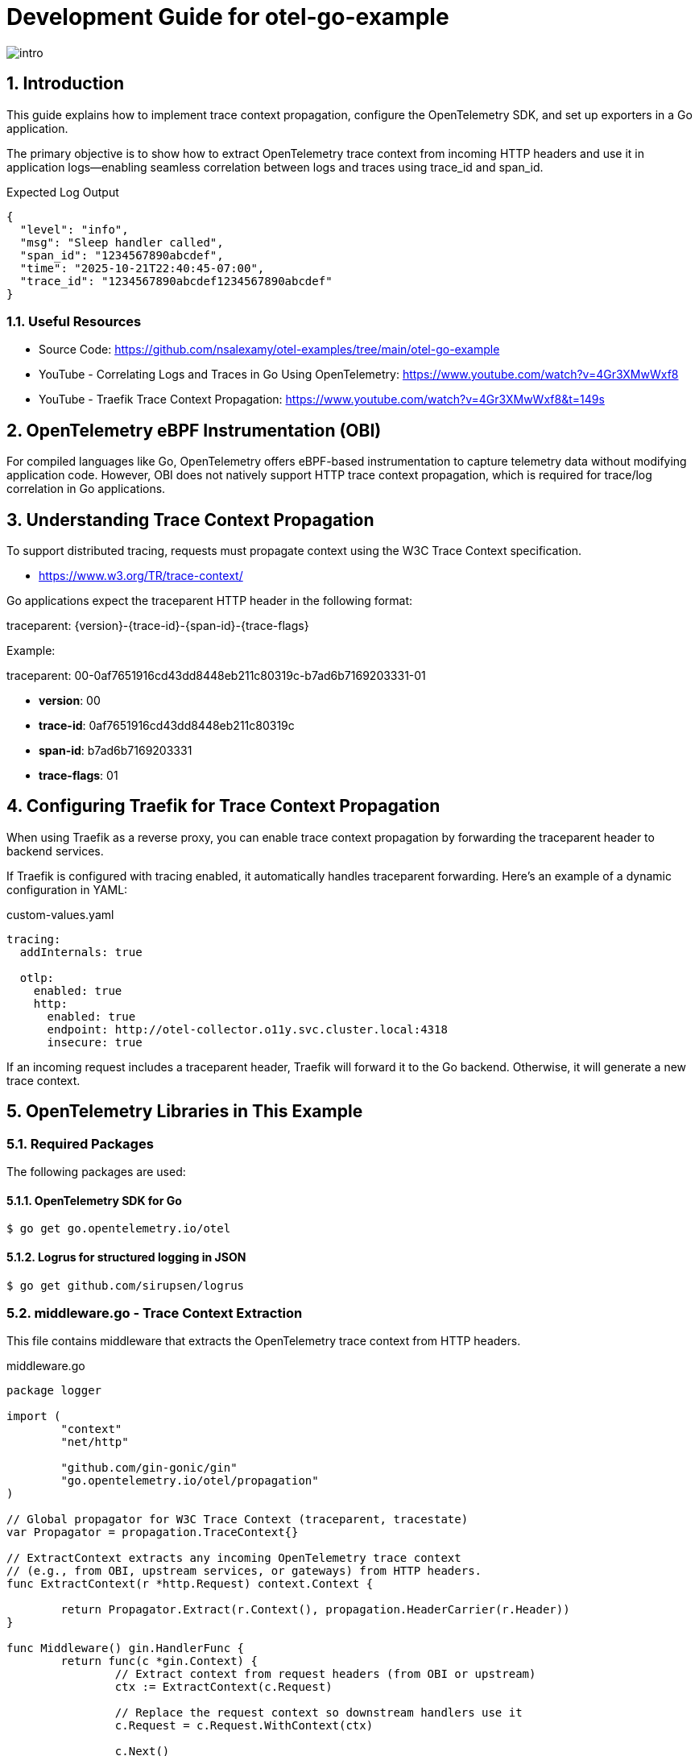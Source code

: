 = Development Guide for otel-go-example

:toc:
:toclevels: 3
:sectnums:
:sectnumlevels: 3
:source-highlighter: rouge
:rouge-style: github
:rouge-linenums-mode: inline

:imagesdir: images

[.img-wide]
image::intro.png[]

== Introduction

This guide explains how to implement trace context propagation, configure the OpenTelemetry SDK, and set up exporters in a Go application.

The primary objective is to show how to extract OpenTelemetry trace context from incoming HTTP headers and use it in application logs—enabling seamless correlation between logs and traces using trace_id and span_id.

.Expected Log Output
[source,json,indent=0,pretty-print]
----
{
  "level": "info",
  "msg": "Sleep handler called",
  "span_id": "1234567890abcdef",
  "time": "2025-10-21T22:40:45-07:00",
  "trace_id": "1234567890abcdef1234567890abcdef"
}
----

=== Useful Resources

	•	Source Code: https://github.com/nsalexamy/otel-examples/tree/main/otel-go-example
	•	YouTube - Correlating Logs and Traces in Go Using OpenTelemetry: https://www.youtube.com/watch?v=4Gr3XMwWxf8
	•	YouTube - Traefik Trace Context Propagation: https://www.youtube.com/watch?v=4Gr3XMwWxf8&t=149s

== OpenTelemetry eBPF Instrumentation (OBI)

For compiled languages like Go, OpenTelemetry offers eBPF-based instrumentation to capture telemetry data without modifying application code. However, OBI does not natively support HTTP trace context propagation, which is required for trace/log correlation in Go applications.

== Understanding Trace Context Propagation

To support distributed tracing, requests must propagate context using the W3C Trace Context specification.

- https://www.w3.org/TR/trace-context/

Go applications expect the traceparent HTTP header in the following format:

traceparent: {version}-{trace-id}-{span-id}-{trace-flags}

Example:

traceparent: 00-0af7651916cd43dd8448eb211c80319c-b7ad6b7169203331-01

- *version*: 00
- *trace-id*: 0af7651916cd43dd8448eb211c80319c
- *span-id*: b7ad6b7169203331
- *trace-flags*: 01

== Configuring Traefik for Trace Context Propagation

When using Traefik as a reverse proxy, you can enable trace context propagation by forwarding the traceparent header to backend services.

If Traefik is configured with tracing enabled, it automatically handles traceparent forwarding. Here’s an example of a dynamic configuration in YAML:

.custom-values.yaml
[source,yaml]
----
tracing:
  addInternals: true

  otlp:
    enabled: true
    http:
      enabled: true
      endpoint: http://otel-collector.o11y.svc.cluster.local:4318
      insecure: true
----

If an incoming request includes a traceparent header, Traefik will forward it to the Go backend. Otherwise, it will generate a new trace context.


== OpenTelemetry Libraries in This Example

=== Required Packages

The following packages are used:

==== OpenTelemetry SDK for Go

[source,shell]
----
$ go get go.opentelemetry.io/otel
----

==== Logrus for structured logging in JSON

[source,shell]
----
$ go get github.com/sirupsen/logrus
----

=== middleware.go - Trace Context Extraction

This file contains middleware that extracts the OpenTelemetry trace context from HTTP headers.

.middleware.go
[source,go]
----
package logger

import (
	"context"
	"net/http"

	"github.com/gin-gonic/gin"
	"go.opentelemetry.io/otel/propagation"
)

// Global propagator for W3C Trace Context (traceparent, tracestate)
var Propagator = propagation.TraceContext{}

// ExtractContext extracts any incoming OpenTelemetry trace context
// (e.g., from OBI, upstream services, or gateways) from HTTP headers.
func ExtractContext(r *http.Request) context.Context {

	return Propagator.Extract(r.Context(), propagation.HeaderCarrier(r.Header))
}

func Middleware() gin.HandlerFunc {
	return func(c *gin.Context) {
		// Extract context from request headers (from OBI or upstream)
		ctx := ExtractContext(c.Request)

		// Replace the request context so downstream handlers use it
		c.Request = c.Request.WithContext(ctx)

		c.Next()
	}
}
----



=== main.go - Registering Middleware

In main.go, the middleware is added to extract trace context from incoming requests.

.main.go
[source,go]
----

func main() {

	logger.Init()

	// SERVER_ADDR is the address the server listens on. from environment variable or default to ":8080"
	var serverAddr = os.Getenv("SERVER_ADDR")

	if serverAddr == "" {
		serverAddr = ":8080"
	}

	logger.Info(context.Background(), "Starting server", map[string]interface{}{
		"server_addr": serverAddr,
	})

	r := gin.Default()

    // Use the logger middleware to extract trace context from incoming requests
	r.Use(logger.Middleware())

	r.GET("/health", func(c *gin.Context) {
		c.JSON(200, gin.H{
			"status": "ok",
		})
	})

	r.GET("/ready", func(c *gin.Context) {
		c.JSON(200, gin.H{
			"status": "ready",
		})
	})

	exampleGroup := r.Group("/")
	example.RegisterHandlers(exampleGroup)

	r.Run(serverAddr)
}

----

=== logger.go - Logging with Trace Context

This file initializes a JSON-formatted logger and includes functions to log messages with trace IDs.

.logger.go
[source,go]
----
package logger

import (
	"context"

	"github.com/sirupsen/logrus"
	"go.opentelemetry.io/otel/trace"
)

var _logger = logrus.New()

func Init() {
	_logger.SetFormatter(&logrus.JSONFormatter{})
	_logger.SetLevel(logrus.InfoLevel)
}


// Info logs a message with trace_id and span_id from context
func Info(ctx context.Context, msg string, fields ...logrus.Fields) {
	entry := _logger.WithFields(extractTraceFields(ctx))
	if len(fields) > 0 {
		for k, v := range fields[0] {
			entry = entry.WithField(k, v)
		}
	}
	entry.Info(msg)
}

// Error logs an error message with trace context
func Error(ctx context.Context, msg string, err error) {
	_logger.WithFields(extractTraceFields(ctx)).WithError(err).Error(msg)
}

// extractTraceFields pulls trace_id/span_id from context
func extractTraceFields(ctx context.Context) logrus.Fields {
	sc := trace.SpanContextFromContext(ctx)

	if !sc.IsValid() {
		return logrus.Fields{}
	}
	return logrus.Fields{
		"trace_id": sc.TraceID().String(),
		"span_id":  sc.SpanID().String(),
	}
}
----

The extractTraceFields function retrieves the trace_id and span_id from the context and includes them in the log entries.


=== Handers - Logging with Trace Context

The /sleep endpoint uses the logger to log messages with trace context.

.handler.go
[source,go]
----
func RegisterHandlers(router *gin.RouterGroup) {
    // other handlers...

	router.GET("/sleep", Sleep)
}
----


.sleep.go
[source,go]
----
package example

import (
	"time"

	"github.com/gin-gonic/gin"
	"github.com/nsalexamy/otel-examples/otel-go-example/internal/logger"
)

func Sleep(c *gin.Context) {
	// get duration from query parameter, default to 1s
	durationStr := c.DefaultQuery("duration", "1s")
	logger.Info(c.Request.Context(), "Sleep handler called", map[string]interface{}{
		"duration": durationStr,
	})

	duration, err := time.ParseDuration(durationStr)
	if err != nil {
		logger.Error(c.Request.Context(), "Failed to parse duration", err)
		c.JSON(400, gin.H{"error": "Invalid duration"})
		return
	}

	// simulate work
	time.Sleep(duration)
	logger.Info(c.Request.Context(), "Finished sleeping", map[string]interface{}{
		"duration": durationStr,
	})

	c.JSON(200, gin.H{"message": "Slept for " + duration.String()})
}
----

You can see that the logger.Info and logger.Error functions are called with c.Request.Context(), which contains the extracted trace context.


== Run the Example

Make sure you have Go installed and the dependencies downloaded. Run the application using:

[source,shell]
----
$ go run cmd/main.go
----

== Making Requests

You can simulate a trace-enabled request like this:

[source,shell]
----
$ curl -H "traceparent: 00-1234567890abcdef1234567890abcdef-1234567890abcdef-01" "http://localhost:8080/sleep?duration=2s"
----

If Traefik is properly configured, it will add the traceparent header automatically. Here, we simulate it manually for testing purposes.

== Sample Logs

The application will output logs like the following:
[source,json]
----
{"duration":"2s","level":"info","msg":"Sleep handler called","span_id":"1234567890abcdef","time":"2025-10-21T22:40:45-07:00","trace_id":"1234567890abcdef1234567890abcdef"}
{"duration":"2s","level":"info","msg":"Finished sleeping","span_id":"1234567890abcdef","time":"2025-10-21T22:40:47-07:00","trace_id":"1234567890abcdef1234567890abcdef"}
----

== Conclusion

This guide demonstrated how to extract and propagate OpenTelemetry trace context in a Go application. Using a middleware and structured logging, trace identifiers are captured and logged, enabling full visibility into distributed request flows and improving observability.


